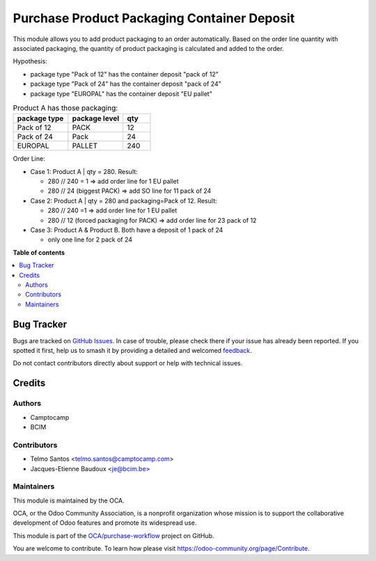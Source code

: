 ============================================
Purchase Product Packaging Container Deposit
============================================

.. 
   !!!!!!!!!!!!!!!!!!!!!!!!!!!!!!!!!!!!!!!!!!!!!!!!!!!!
   !! This file is generated by oca-gen-addon-readme !!
   !! changes will be overwritten.                   !!
   !!!!!!!!!!!!!!!!!!!!!!!!!!!!!!!!!!!!!!!!!!!!!!!!!!!!
   !! source digest: sha256:93d24ccd70dee39ba12ac22b7220d5aee3233d419cb9c6bc45874a4aaf42efed
   !!!!!!!!!!!!!!!!!!!!!!!!!!!!!!!!!!!!!!!!!!!!!!!!!!!!

.. |badge1| image:: https://img.shields.io/badge/maturity-Beta-yellow.png
    :target: https://odoo-community.org/page/development-status
    :alt: Beta
.. |badge2| image:: https://img.shields.io/badge/licence-AGPL--3-blue.png
    :target: http://www.gnu.org/licenses/agpl-3.0-standalone.html
    :alt: License: AGPL-3
.. |badge3| image:: https://img.shields.io/badge/github-OCA%2Fpurchase--workflow-lightgray.png?logo=github
    :target: https://github.com/OCA/purchase-workflow/tree/16.0/purchase_product_packaging_container_deposit
    :alt: OCA/purchase-workflow
.. |badge4| image:: https://img.shields.io/badge/weblate-Translate%20me-F47D42.png
    :target: https://translation.odoo-community.org/projects/purchase-workflow-16-0/purchase-workflow-16-0-purchase_product_packaging_container_deposit
    :alt: Translate me on Weblate
.. |badge5| image:: https://img.shields.io/badge/runboat-Try%20me-875A7B.png
    :target: https://runboat.odoo-community.org/builds?repo=OCA/purchase-workflow&target_branch=16.0
    :alt: Try me on Runboat

|badge1| |badge2| |badge3| |badge4| |badge5|

This module allows you to add product packaging to an order automatically.
Based on the order line quantity with associated packaging, the quantity of product packaging is calculated and added to the order. 

Hypothesis:

* package type "Pack of 12" has the container deposit "pack of 12"
* package type "Pack of 24" has the container deposit "pack of 24"
* package type "EUROPAL" has the container deposit "EU pallet"


.. list-table:: Product A has those packaging:
    :widths: 50 50 25
    :header-rows: 1

    * - package type
      - package level
      - qty
    * - Pack of 12
      - PACK
      - 12
    * - Pack of 24
      - Pack
      - 24
    * - EUROPAL
      - PALLET
      - 240

Order Line:

* Case 1: Product A | qty = 280. Result:

  * 280 // 240 = 1 => add order line for 1 EU pallet
  * 280 // 24 (biggest PACK) => add SO line for 11 pack of 24
* Case 2: Product A | qty = 280 and packaging=Pack of 12. Result:

  * 280 // 240 =1 => add order line for 1 EU pallet
  * 280 // 12 (forced packaging for PACK) => add order line for 23 pack of 12
* Case 3: Product A &  Product B. Both have a deposit of 1 pack of 24 

  * only one line for 2 pack of 24

**Table of contents**

.. contents::
   :local:

Bug Tracker
===========

Bugs are tracked on `GitHub Issues <https://github.com/OCA/purchase-workflow/issues>`_.
In case of trouble, please check there if your issue has already been reported.
If you spotted it first, help us to smash it by providing a detailed and welcomed
`feedback <https://github.com/OCA/purchase-workflow/issues/new?body=module:%20purchase_product_packaging_container_deposit%0Aversion:%2016.0%0A%0A**Steps%20to%20reproduce**%0A-%20...%0A%0A**Current%20behavior**%0A%0A**Expected%20behavior**>`_.

Do not contact contributors directly about support or help with technical issues.

Credits
=======

Authors
~~~~~~~

* Camptocamp
* BCIM

Contributors
~~~~~~~~~~~~

* Telmo Santos <telmo.santos@camptocamp.com>
* Jacques-Etienne Baudoux <je@bcim.be>

Maintainers
~~~~~~~~~~~

This module is maintained by the OCA.

.. image:: https://odoo-community.org/logo.png
   :alt: Odoo Community Association
   :target: https://odoo-community.org

OCA, or the Odoo Community Association, is a nonprofit organization whose
mission is to support the collaborative development of Odoo features and
promote its widespread use.

This module is part of the `OCA/purchase-workflow <https://github.com/OCA/purchase-workflow/tree/16.0/purchase_product_packaging_container_deposit>`_ project on GitHub.

You are welcome to contribute. To learn how please visit https://odoo-community.org/page/Contribute.
